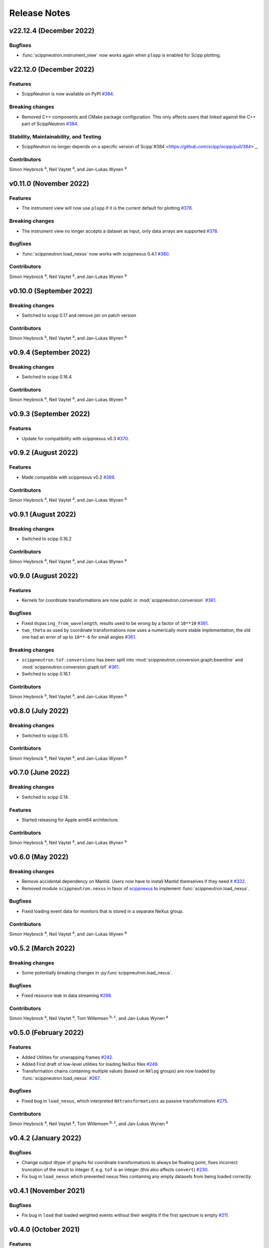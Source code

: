 .. _release-notes:

Release Notes
=============


.. Template, copy this to create a new section after a release:

   v0.xy.0 (Unreleased)
   --------------------

   Features
   ~~~~~~~~

   Breaking changes
   ~~~~~~~~~~~~~~~~

   Bugfixes
   ~~~~~~~~

   Documentation
   ~~~~~~~~~~~~~

   Deprecations
   ~~~~~~~~~~~~

   Stability, Maintainability, and Testing
   ~~~~~~~~~~~~~~~~~~~~~~~~~~~~~~~~~~~~~~~

   Contributors
   ~~~~~~~~~~~~

   Simon Heybrock :sup:`a`\ ,
   Neil Vaytet :sup:`a`\ ,
   and Jan-Lukas Wynen :sup:`a`

v22.12.4 (December 2022)
------------------------

Bugfixes
~~~~~~~~

* :func:`scippneutron.instrument_view` now works again when ``plopp`` is enabled for Scipp plotting.

v22.12.0 (December 2022)
------------------------

Features
~~~~~~~~

* ScippNeutron is now available on PyPI `#384 <https://github.com/scipp/scipp/pull/384>`_.

Breaking changes
~~~~~~~~~~~~~~~~

* Removed C++ components and CMake package configuration. This only affects users that linked against the C++ part of ScippNeutron `#384 <https://github.com/scipp/scipp/pull/384>`_.

Stability, Maintainability, and Testing
~~~~~~~~~~~~~~~~~~~~~~~~~~~~~~~~~~~~~~~

* ScippNeutron no longer depends on a specific version of Scipp`#384 <https://github.com/scipp/scipp/pull/384>`_.

Contributors
~~~~~~~~~~~~

Simon Heybrock :sup:`a`\ ,
Neil Vaytet :sup:`a`\ ,
and Jan-Lukas Wynen :sup:`a`

v0.11.0 (November 2022)
-----------------------

Features
~~~~~~~~

* The instrument view will now use ``plopp`` if it is the current default for plotting `#378 <https://github.com/scipp/scipp/pull/378>`_.

Breaking changes
~~~~~~~~~~~~~~~~

* The instrument view no longer accepts a dataset as input, only data arrays are supported `#378 <https://github.com/scipp/scipp/pull/378>`_.

Bugfixes
~~~~~~~~

* :func:`scippneutron.load_nexus` now works with scippnexus 0.4.1 `#380 <https://github.com/scipp/scipp/pull/380>`_.

Contributors
~~~~~~~~~~~~

Simon Heybrock :sup:`a`\ ,
Neil Vaytet :sup:`a`\ ,
and Jan-Lukas Wynen :sup:`a`

v0.10.0 (September 2022)
------------------------

Breaking changes
~~~~~~~~~~~~~~~~

* Switched to scipp 0.17 and remove pin on patch version

Contributors
~~~~~~~~~~~~

Simon Heybrock :sup:`a`\ ,
Neil Vaytet :sup:`a`\ ,
and Jan-Lukas Wynen :sup:`a`

v0.9.4 (September 2022)
-----------------------

Breaking changes
~~~~~~~~~~~~~~~~

* Switched to scipp 0.16.4

Contributors
~~~~~~~~~~~~

Simon Heybrock :sup:`a`\ ,
Neil Vaytet :sup:`a`\ ,
and Jan-Lukas Wynen :sup:`a`

v0.9.3 (September 2022)
-----------------------

Features
~~~~~~~~

* Update for compatibility with scippnexus v0.3 `#370 <https://github.com/scipp/scipp/pull/370>`_.


v0.9.2 (August 2022)
--------------------

Features
~~~~~~~~

* Made compatible with scippnexus v0.2 `#369 <https://github.com/scipp/scipp/pull/369>`_.

Contributors
~~~~~~~~~~~~

Simon Heybrock :sup:`a`\ ,
Neil Vaytet :sup:`a`\ ,
and Jan-Lukas Wynen :sup:`a`

v0.9.1 (August 2022)
--------------------

Breaking changes
~~~~~~~~~~~~~~~~

* Switched to scipp 0.16.2

Contributors
~~~~~~~~~~~~

Simon Heybrock :sup:`a`\ ,
Neil Vaytet :sup:`a`\ ,
and Jan-Lukas Wynen :sup:`a`

v0.9.0 (August 2022)
--------------------

Features
~~~~~~~~

* Kernels for coordinate transformations are now public in :mod:`scippneutron.conversion` `#361 <https://github.com/scipp/scipp/pull/361>`_.

Bugfixes
~~~~~~~~

* Fixed ``dspacing_from_wavelength``, results used to be wrong by a factor of ``10**10`` `#361 <https://github.com/scipp/scipp/pull/361>`_.
* ``two_theta`` as used by coordinate transformations now uses a numerically more stable implementation, the old one had an error of up to ``10**-6`` for small angles `#361 <https://github.com/scipp/scipp/pull/361>`_.

Breaking changes
~~~~~~~~~~~~~~~~

* ``scippneutron.tof.conversions`` has been split into :mod:`scippneutron.conversion.graph.beamline` and :mod:`scippneutron.conversion.graph.tof` `#361 <https://github.com/scipp/scipp/pull/361>`_.
* Switched to scipp 0.16.1

Contributors
~~~~~~~~~~~~

Simon Heybrock :sup:`a`\ ,
Neil Vaytet :sup:`a`\ ,
and Jan-Lukas Wynen :sup:`a`

v0.8.0 (July 2022)
------------------

Breaking changes
~~~~~~~~~~~~~~~~

* Switched to scipp 0.15.

Contributors
~~~~~~~~~~~~

Simon Heybrock :sup:`a`\ ,
Neil Vaytet :sup:`a`\ ,
and Jan-Lukas Wynen :sup:`a`

v0.7.0 (June 2022)
------------------

Breaking changes
~~~~~~~~~~~~~~~~

* Switched to scipp 0.14.

Features
~~~~~~~~

* Started releasing for Apple arm64 architecture.

Contributors
~~~~~~~~~~~~

Simon Heybrock :sup:`a`\ ,
Neil Vaytet :sup:`a`\ ,
and Jan-Lukas Wynen :sup:`a`

v0.6.0 (May 2022)
-----------------

Breaking changes
~~~~~~~~~~~~~~~~

* Remove accidental dependency on Mantid. Users now have to install Mantid themselves if they need it `#332 <https://github.com/scipp/scipp/pull/332>`_.
* Removed module ``scippneutron.nexus`` in favor of `scippnexus <https://scipp.github.io/scippnexus/>`_ to implement :func:`scippneutron.load_nexus`.

Bugfixes
~~~~~~~~

* Fixed loading event data for monitors that is stored in a separate NeXus group.

Contributors
~~~~~~~~~~~~

Simon Heybrock :sup:`a`\ ,
Neil Vaytet :sup:`a`\ ,
and Jan-Lukas Wynen :sup:`a`

v0.5.2 (March 2022)
-------------------

Breaking changes
~~~~~~~~~~~~~~~~

* Some potentially breaking changes in :py:func`scippneutron.load_nexus`.

Bugfixes
~~~~~~~~

* Fixed resource leak in data streaming `#298 <https://github.com/scipp/scippneutron/pull/298>`_.

Contributors
~~~~~~~~~~~~

Simon Heybrock :sup:`a`\ ,
Neil Vaytet :sup:`a`\ ,
Tom Willemsen :sup:`b, c`\ ,
and Jan-Lukas Wynen :sup:`a`

v0.5.0 (February 2022)
----------------------

Features
~~~~~~~~

* Added Utilities for unwrapping frames `#242 <https://github.com/scipp/scippneutron/pull/242>`_.
* Added First draft of low-level utilities for loading NeXus files `#249 <https://github.com/scipp/scippneutron/pull/249>`_.
* Transformation chains containing multiple values (based on ``NXlog`` groups) are now loaded by :func:`scippneutron.load_nexus` `#267 <https://github.com/scipp/scippneutron/pull/267>`_.

Bugfixes
~~~~~~~~

* Fixed bug in ``load_nexus``, which interpreted ``NXtransformations`` as passive transformations `#275 <https://github.com/scipp/scippneutron/pull/275>`_.

Contributors
~~~~~~~~~~~~

Simon Heybrock :sup:`a`\ ,
Neil Vaytet :sup:`a`\ ,
Tom Willemsen :sup:`b, c`\ ,
and Jan-Lukas Wynen :sup:`a`

v0.4.2 (January 2022)
---------------------

Bugfixes
~~~~~~~~

* Change output dtype of graphs for coordinate transformations to always be floating point, fixes incorrect truncation of the result to integer if, e.g. ``tof`` is an integer (this also affects ``convert``) `#230 <https://github.com/scipp/scippneutron/pull/230>`_.
* Fix bug in ``load_nexus`` which prevented nexus files containing any empty datasets from being loaded correctly.

v0.4.1 (November 2021)
----------------------

Bugfixes
~~~~~~~~

* Fix bug in ``load`` that loaded weighted events without their weights if the first spectrum is empty `#211 <https://github.com/scipp/scippneutron/pull/211>`_.

v0.4.0 (October 2021)
---------------------

Features
~~~~~~~~

* Add ``tof.conversions`` module with building blocks for custom coordinate transformation graphs `#187 <https://github.com/scipp/scipp/pull/187>`_.

Breaking changes
~~~~~~~~~~~~~~~~

* Changed behavior of ``convert`` `#162 <https://github.com/scipp/scipp/pull/162>`_.

  * It is no longer possible to convert *to* time-of-flight.
  * To compensate, it is now possible to convert between wavelength, energy, and d-spacing directly.
  * Some input coords which used to be preserved are now turned into attributes.
    See `Coordinate transformations <https://scipp.github.io/user-guide/coordinate-transformations.html>`_ in scipp for details.
  * The ``out`` argument is no longer supported.

Contributors
~~~~~~~~~~~~

Simon Heybrock :sup:`a`\ ,
Samuel Jones :sup:`b`\ ,
Neil Vaytet :sup:`a`\ ,
Tom Willemsen :sup:`b, c`\ ,
and Jan-Lukas Wynen :sup:`a`\

v0.3.0 (September 2021)
-----------------------

Features
~~~~~~~~

* ``load_nexus`` will read ub_matrix and orientation_matrix information from nexus files. Likewise, the Mantid converters will propagate the same information if present.
* ``load_nexus`` now has an optional flag, ``raw_detector_data``, which specifies that detector and event data should be loaded as it appears in the nexus file (without any binning or preprocessing).
* ``load_nexus`` will now load monitor data from nexus files.
* ``load_nexus`` will now load pulse times along with event data.
* ``instrument_view`` can display extra beamline components.

Breaking changes
~~~~~~~~~~~~~~~~

* ``load_nexus`` will now add a single TOF bin around event data

Contributors
~~~~~~~~~~~~

Owen Arnold :sup:`b, c`\ ,
Simon Heybrock :sup:`a`\ ,
Neil Vaytet :sup:`a`\ ,
Tom Willemsen :sup:`b, c`\ ,
and Jan-Lukas Wynen :sup:`a`\

v0.2.0 (June 2021)
-------------------

Features
~~~~~~~~

* ``convert`` new returns data arrays with a new coordinate array (for the converted dimension), but data and unrelated meta data is not deep-copied.
  This should improve performance in a number of cases.
* ``load_nexus`` will read in chopper positions and frequencies if written as ``NXdisk_choppers`` (see NeXus format) from the file
* ``instrument_view`` can show the positions of non-detector components such as choppers, and the sample on the beamline.

Bugfixes
~~~~~~~~

* When converting from data from `Mantid <https://www.mantidproject.org/Main_Page>`_ with its `instrument <https://docs.mantidproject.org/nightly/concepts/InstrumentDefinitionFile.html>`_ format;
  Duplicate named detectors (including monitors) will have unique names created by concatenating the name with the spectrum number for that detector.
  This fixes a bug with monitors where previously, duplicate entries encoutered after the first were rejected from the output metadata.
  In the case of instruments such as POLARIS, all monitors will now be translated.
* ``load_nexus`` will no longer fail to load nexus files containing strings with non-ascii characters, for example a log with units of '°'.

Contributors
~~~~~~~~~~~~

Owen Arnold,
Simon Heybrock,
Matthew D. Jones,
Neil Vaytet,
and Jan-Lukas Wynen

v0.1.0 (March 2021)
-------------------

Features
~~~~~~~~

* Functionality from ``scipp.neutron`` (as previously known as part of the scipp package) is now available in this package.
  This includes in particular the instrument view and "unit conversions" for time-of-flight neutron sources.
* Convert supports a greatly enhanced way of obtaining required parameters of the beamline.
  Instead of requiring raw component positions it can now work directly with, e.g., `two_theta`.
* Add scipp ``datetime64`` support in mantid-scipp converters `#39 <https://github.com/scipp/scipp/pull/39>`_.

Breaking changes
~~~~~~~~~~~~~~~~

* ``scipp.neutron.diffraction`` is NOT available in ``scippneutron`` since its original content is facility-specific and does not comply with the inclusion guidelines in this librarary.
* Naming convention for (in particular) coords and attrs used by unit conversion has changed.
  Generally what previously used hyphens `-` now uses underscore `_`.

  * ``pulse-time`` is now ``pulse_time``
  * ``sample-position`` is now ``sample_position``
  * ``source-position`` is now ``source_position``
  * ``energy-transfer`` is now ``energy_transfer``
  * ``incident-energy`` is now ``incident_energy``
  * ``final-energy`` is now ``final_energy``
  * ``d-spacing`` is now ``dspacing`` (no hyphen)

* ``convert`` now requires a mandatory argument ``scatter=True`` or ``scatter=False``.
  Previously the conversion mode was determined automatically based on the presence of a ``sample_position`` coordinate.
  This is error prone hidden/implicit behavior, which is now avoided.

Contributing Organizations
--------------------------
* :sup:`a`\  `European Spallation Source ERIC <https://europeanspallationsource.se/>`_, Sweden
* :sup:`b`\  `Science and Technology Facilities Council <https://www.ukri.org/councils/stfc/>`_, UK
* :sup:`c`\  `Tessella <https://www.tessella.com/>`_, UK
